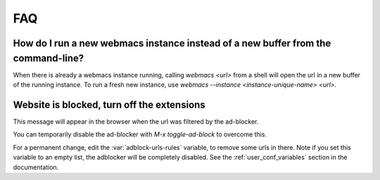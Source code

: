 FAQ
===

How do I run a new webmacs instance instead of a new buffer from the command-line?
**********************************************************************************

When there is already a webmacs instance running, calling `webmacs <url>` from a
shell will open the url in a new buffer of the running instance. To run a fresh
new instance, use `webmacs --instance <instance-unique-name> <url>`.


Website is blocked, turn off the extensions
*******************************************

This message will appear in the browser when the url was filtered by the
ad-blocker.

You can temporarily disable the ad-blocker with *M-x toggle-ad-block* to
overcome this.

For a permanent change, edit the :var:`adblock-urls-rules` variable, to remove
some urls in there. Note if you set this variable to an empty list, the
adblocker will be completely disabled. See the :ref:`user_conf_variables`
section in the documentation.
